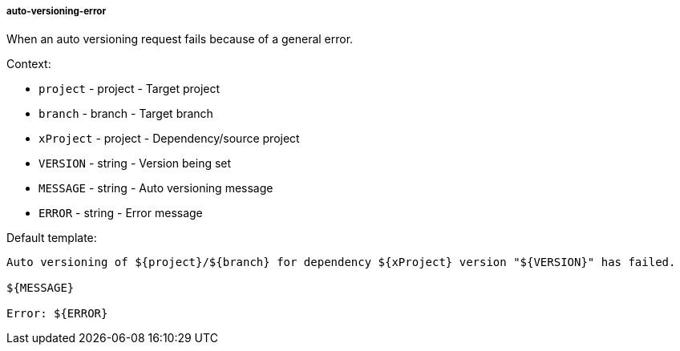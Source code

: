 [[event-auto-versioning-error]]
===== auto-versioning-error

When an auto versioning request fails because of a general error.

Context:

* `project` - project - Target project
* `branch` - branch - Target branch
* `xProject` - project - Dependency/source project
* `VERSION` - string - Version being set
* `MESSAGE` - string - Auto versioning message
* `ERROR` - string - Error message

Default template:

[source]
----
Auto versioning of ${project}/${branch} for dependency ${xProject} version "${VERSION}" has failed.

${MESSAGE}

Error: ${ERROR}
----

